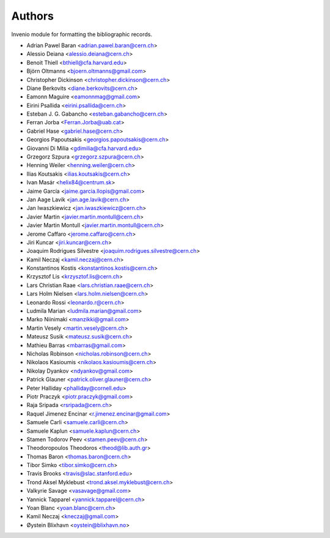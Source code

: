 ..
    This file is part of Invenio.
    Copyright (C) 2015 CERN.

    Invenio is free software; you can redistribute it
    and/or modify it under the terms of the GNU General Public License as
    published by the Free Software Foundation; either version 2 of the
    License, or (at your option) any later version.

    Invenio is distributed in the hope that it will be
    useful, but WITHOUT ANY WARRANTY; without even the implied warranty of
    MERCHANTABILITY or FITNESS FOR A PARTICULAR PURPOSE.  See the GNU
    General Public License for more details.

    You should have received a copy of the GNU General Public License
    along with Invenio; if not, write to the
    Free Software Foundation, Inc., 59 Temple Place, Suite 330, Boston,
    MA 02111-1307, USA.

    In applying this license, CERN does not
    waive the privileges and immunities granted to it by virtue of its status
    as an Intergovernmental Organization or submit itself to any jurisdiction.

Authors
=======

Invenio module for formatting the bibliographic records.

- Adrian Pawel Baran <adrian.pawel.baran@cern.ch>
- Alessio Deiana <alessio.deiana@cern.ch>
- Benoit Thiell <bthiell@cfa.harvard.edu>
- Björn Oltmanns <bjoern.oltmanns@gmail.com>
- Christopher Dickinson <christopher.dickinson@cern.ch>
- Diane Berkovits <diane.berkovits@cern.ch>
- Eamonn Maguire <eamonnmag@gmail.com>
- Eirini Psallida <eirini.psallida@cern.ch>
- Esteban J. G. Gabancho <esteban.gabancho@cern.ch>
- Ferran Jorba <Ferran.Jorba@uab.cat>
- Gabriel Hase <gabriel.hase@cern.ch>
- Georgios Papoutsakis <georgios.papoutsakis@cern.ch>
- Giovanni Di Milia <gdimilia@cfa.harvard.edu>
- Grzegorz Szpura <grzegorz.szpura@cern.ch>
- Henning Weiler <henning.weiler@cern.ch>
- Ilias Koutsakis <ilias.koutsakis@cern.ch>
- Ivan Masár <helix84@centrum.sk>
- Jaime García <jaime.garcia.llopis@gmail.com>
- Jan Aage Lavik <jan.age.lavik@cern.ch>
- Jan Iwaszkiewicz <jan.iwaszkiewicz@cern.ch>
- Javier Martin <javier.martin.montull@cern.ch>
- Javier Martin Montull <javier.martin.montull@cern.ch>
- Jerome Caffaro <jerome.caffaro@cern.ch>
- Jiri Kuncar <jiri.kuncar@cern.ch>
- Joaquim Rodrigues Silvestre <joaquim.rodrigues.silvestre@cern.ch>
- Kamil Neczaj <kamil.neczaj@cern.ch>
- Konstantinos Kostis <konstantinos.kostis@cern.ch>
- Krzysztof Lis <krzysztof.lis@cern.ch>
- Lars Christian Raae <lars.christian.raae@cern.ch>
- Lars Holm Nielsen <lars.holm.nielsen@cern.ch>
- Leonardo Rossi <leonardo.r@cern.ch>
- Ludmila Marian <ludmila.marian@gmail.com>
- Marko Niinimaki <manzikki@gmail.com>
- Martin Vesely <martin.vesely@cern.ch>
- Mateusz Susik <mateusz.susik@cern.ch>
- Mathieu Barras <mbarras@gmail.com>
- Nicholas Robinson <nicholas.robinson@cern.ch>
- Nikolaos Kasioumis <nikolaos.kasioumis@cern.ch>
- Nikolay Dyankov <ndyankov@gmail.com>
- Patrick Glauner <patrick.oliver.glauner@cern.ch>
- Peter Halliday <phalliday@cornell.edu>
- Piotr Praczyk <piotr.praczyk@gmail.com>
- Raja Sripada <rsripada@cern.ch>
- Raquel Jimenez Encinar <r.jimenez.encinar@gmail.com>
- Samuele Carli <samuele.carli@cern.ch>
- Samuele Kaplun <samuele.kaplun@cern.ch>
- Stamen Todorov Peev <stamen.peev@cern.ch>
- Theodoropoulos Theodoros <theod@lib.auth.gr>
- Thomas Baron <thomas.baron@cern.ch>
- Tibor Simko <tibor.simko@cern.ch>
- Travis Brooks <travis@slac.stanford.edu>
- Trond Aksel Myklebust <trond.aksel.myklebust@cern.ch>
- Valkyrie Savage <vasavage@gmail.com>
- Yannick Tapparel <yannick.tapparel@cern.ch>
- Yoan Blanc <yoan.blanc@cern.ch>
- Kamil Neczaj <kneczaj@gmail.com>
- Øystein Blixhavn <oystein@blixhavn.no>
